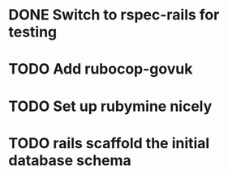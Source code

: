 * DONE Switch to rspec-rails for testing

* TODO Add rubocop-govuk

* TODO Set up rubymine nicely
* TODO rails scaffold the initial database schema



